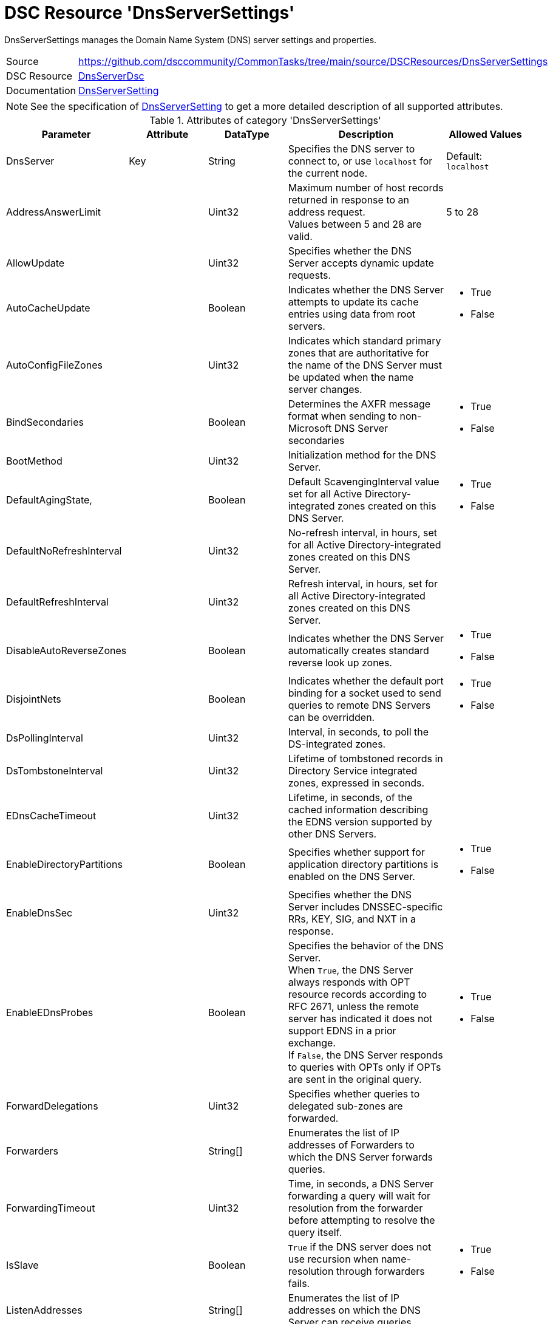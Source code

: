 // CommonTasks YAML Reference: DnsServerSettings
// =============================================

:YmlCategory: DnsServerSettings

:abstract:  {YmlCategory} manages the Domain Name System (DNS) server settings and properties.

[#dscyml_dnsserversettings]
= DSC Resource '{YmlCategory}'


[[dscyml_dnsserversettings_abstract, {abstract}]]
{abstract}


// reference links as variables for using more than once
:ref_dnsServerSetting:  https://github.com/dsccommunity/DnsServerDsc/wiki/DnsServerSetting[DnsServerSetting]


[cols="1,3a" options="autowidth" caption=]
|===
| Source         | https://github.com/dsccommunity/CommonTasks/tree/main/source/DSCResources/DnsServerSettings
| DSC Resource   | https://github.com/dsccommunity/DnsServerDsc[DnsServerDsc]
| Documentation  | {ref_dnsServerSetting}
|===


[NOTE]
====
See the specification of {ref_dnsServerSetting} to get a more detailed description of all supported attributes.
====


.Attributes of category '{YmlCategory}'
[cols="1,1,1,2a,1a" options="header"]
|===
| Parameter
| Attribute
| DataType
| Description
| Allowed Values

| DnsServer
| Key
| String
| Specifies the DNS server to connect to, or use `localhost` for the current node.
| Default: `localhost`

| AddressAnswerLimit
|
| Uint32
| Maximum number of host records returned in response to an address request. +
  Values between 5 and 28 are valid.
| 5 to 28

| AllowUpdate
|
| Uint32
| Specifies whether the DNS Server accepts dynamic update requests.
|

| AutoCacheUpdate
|
| Boolean
| Indicates whether the DNS Server attempts to update its cache entries using data from root servers.
| - True
  - False

| AutoConfigFileZones
| 
| Uint32
| Indicates which standard primary zones that are authoritative for the name of the DNS Server must be updated when the name server changes.
|

| BindSecondaries
|
| Boolean
| Determines the AXFR message format when sending to non-Microsoft DNS Server secondaries
| - True
  - False

| BootMethod
|
| Uint32
| Initialization method for the DNS Server.
|

| DefaultAgingState,
|
| Boolean
| Default ScavengingInterval value set for all Active Directory-integrated zones created on this DNS Server.
| - True
  - False

| DefaultNoRefreshInterval
|
| Uint32
| No-refresh interval, in hours, set for all Active Directory-integrated zones created on this DNS Server.
|

| DefaultRefreshInterval
|
| Uint32
| Refresh interval, in hours, set for all Active Directory-integrated zones created on this DNS Server.
|

| DisableAutoReverseZones
|
| Boolean
| Indicates whether the DNS Server automatically creates standard reverse look up zones.
| - True
  - False

| DisjointNets
|
| Boolean
| Indicates whether the default port binding for a socket used to send queries to remote DNS Servers can be overridden.
| - True
  - False

| DsPollingInterval
|
| Uint32
| Interval, in seconds, to poll the DS-integrated zones.
|

| DsTombstoneInterval
|
| Uint32
| Lifetime of tombstoned records in Directory Service integrated zones, expressed in seconds.
|

| EDnsCacheTimeout
|
| Uint32
| Lifetime, in seconds, of the cached information describing the EDNS version supported by other DNS Servers.
|

| EnableDirectoryPartitions
|
| Boolean
| Specifies whether support for application directory partitions is enabled on the DNS Server.
| - True
  - False

| EnableDnsSec
|
| Uint32
| Specifies whether the DNS Server includes DNSSEC-specific RRs, KEY, SIG, and NXT in a response.
|

| EnableEDnsProbes
|
| Boolean
| Specifies the behavior of the DNS Server. +
  When `True`, the DNS Server always responds with OPT resource records according to RFC 2671, unless the remote server has indicated it does not support EDNS in a prior exchange. +
  If `False`, the DNS Server responds to queries with OPTs only if OPTs are sent in the original query.
| - True
  - False

| ForwardDelegations
|
| Uint32
| Specifies whether queries to delegated sub-zones are forwarded.
|

| Forwarders
|
| String[]
| Enumerates the list of IP addresses of Forwarders to which the DNS Server forwards queries.
|

| ForwardingTimeout
|
| Uint32
| Time, in seconds, a DNS Server forwarding a query will wait for resolution from the forwarder before attempting to resolve the query itself.
|

| IsSlave
|
| Boolean
| `True` if the DNS server does not use recursion when name-resolution through forwarders fails.
| - True
  - False

| ListenAddresses
|
| String[]
| Enumerates the list of IP addresses on which the DNS Server can receive queries.
|

| LocalNetPriority
|
| Boolean
| Indicates whether the DNS Server gives priority to the local net address when returning A records.
| - True
  - False

| LogLevel
|
| Uint32
| Indicates which policies are activated in the Event Viewer system log.
|

| LooseWildcarding
|
| Boolean
| Indicates whether the DNS Server performs loose wildcarding.
|

| MaxCacheTTL
|
| Uint32
| Maximum time, in seconds, the record of a recursive name query may remain in the DNS Server cache.
|

| MaxNegativeCacheTTL
|
| Uint32
| Maximum time, in seconds, a name error result from a recursive query may remain in the DNS Server cache.
|

| NameCheckFlag
|
| Uint32
| Indicates the set of eligible characters to be used in DNS names.
|

| NoRecursion
|
| Boolean
| Indicates whether the DNS Server performs recursive look ups. TRUE indicates recursive look ups are not performed.
| - True
  - False

| RecursionRetry
|
| Uint32
| Elapsed seconds before retrying a recursive look up.
|

| RecursionTimeout
|
| Uint32
| Elapsed seconds before the DNS Server gives up recursive query.
|

| RoundRobin
|
| Boolean
| Indicates whether the DNS Server round robins multiple A records.
| - True
  - False

| RpcProtocol
|
| Int16
| RPC protocol or protocols over which administrative RPC runs.
|

| ScavengingInterval
|
| Uint32
| Interval, in hours, between two consecutive scavenging operations performed by the DNS Server.
|

| SecureResponses
|
| Boolean
| Indicates whether the DNS Server exclusively saves records of names in the same subtree as the server that provided them.
|

| SendPort
|
| Uint32
| Port on which the DNS Server sends UDP queries to other servers.
|

| StrictFileParsing
|
| Boolean
| Indicates whether the DNS Server parses zone files strictly.
| - True
  - False

| UpdateOptions
|
| Uint32
| Restricts the type of records that can be dynamically updated on the server, used in addition to the AllowUpdate settings on Server and Zone objects.
|

| WriteAuthorityNS
|
| Boolean
| Specifies whether the DNS Server writes NS and SOA records to the authority section on successful response.
|

| XfrConnectTimeout
|
| Uint32
| Time, in seconds, the DNS Server waits for a successful TCP connection to a remote server when attempting a zone transfer.
|

|===
    

.Example
[source, yaml]
----
DnsServerSettings:
  Name: DnsServerSetting
  ListenAddresses:
    - 192.168.30.111
  IsSlave: true
  Forwarders:
    - 168.63.129.16
    - 168.63.129.18
  RoundRobin: true
  LocalNetPriority: true
  SecureResponses: true
  NoRecursion: false
  BindSecondaries: false
  StrictFileParsing: false
  ScavengingInterval: 168
  LogLevel: 50393905
----